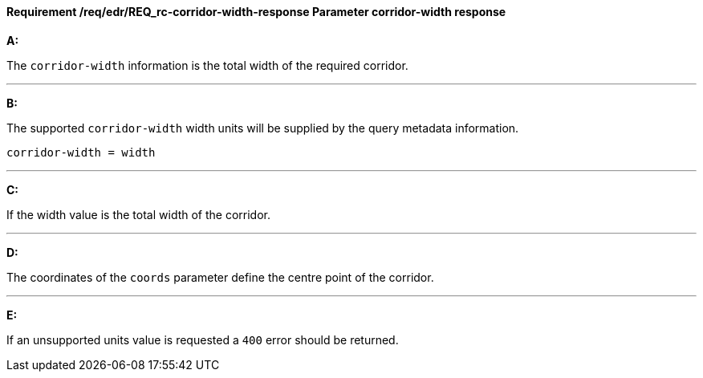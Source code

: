 [[req_edr_corridor-width-response]]
==== *Requirement /req/edr/REQ_rc-corridor-width-response* Parameter corridor-width response

[requirement,type="general",id="/req/edr/REQ_rc-corridor-width-response", label="/req/edr/REQ_rc-corridor-width-response"]
====

*A:*

The `corridor-width` information is the total width of the required corridor.

---
*B:*

The supported `corridor-width` width units will be supplied by the query metadata information.


[source,java]
----
corridor-width = width
----
---
*C:*

If the width value is the total width of the corridor.

---
*D:*

The coordinates of the `coords` parameter define the centre point of the corridor.

---
*E:*

If an unsupported units value is requested a `400` error should be returned.

====
